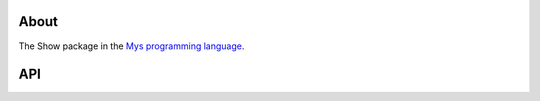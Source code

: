 About
=====

The Show package in the `Mys programming language`_.

API
===

.. mysfile:: src/lib.mys

.. _Mys programming language: https://mys-lang.org
